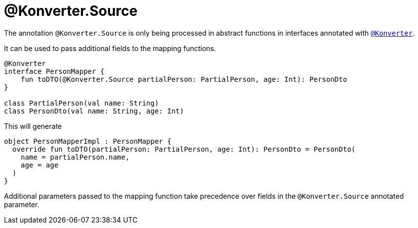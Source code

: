 :page-title: @Konverter.Source
:page-parent: @Konverter
:page-grand_parent: Annotations

= @Konverter.Source

The annotation `@Konverter.Source` is only being processed in abstract functions in interfaces annotated with xref:konverter.adoc[`@Konverter`].

It can be used to pass additional fields to the mapping functions.

[source,kotlin]
----
@Konverter
interface PersonMapper {
    fun toDTO(@Konverter.Source partialPerson: PartialPerson, age: Int): PersonDto
}

class PartialPerson(val name: String)
class PersonDto(val name: String, age: Int)
----

This will generate

[source,kotlin]
----
object PersonMapperImpl : PersonMapper {
  override fun toDTO(partialPerson: PartialPerson, age: Int): PersonDto = PersonDto(
    name = partialPerson.name,
    age = age
  )
}
----

Additional parameters passed to the mapping function take precedence over fields in the `@Konverter.Source` annotated
parameter.


